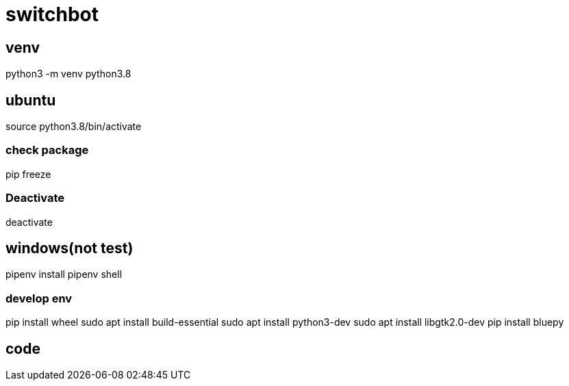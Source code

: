 = switchbot

== venv
python3 -m venv python3.8

== ubuntu
source python3.8/bin/activate

=== check package
pip freeze

=== Deactivate
deactivate

== windows(not test)
pipenv install
pipenv shell

=== develop env
pip install wheel
sudo apt install build-essential
sudo apt install python3-dev
sudo apt install libgtk2.0-dev
pip install bluepy

== code
